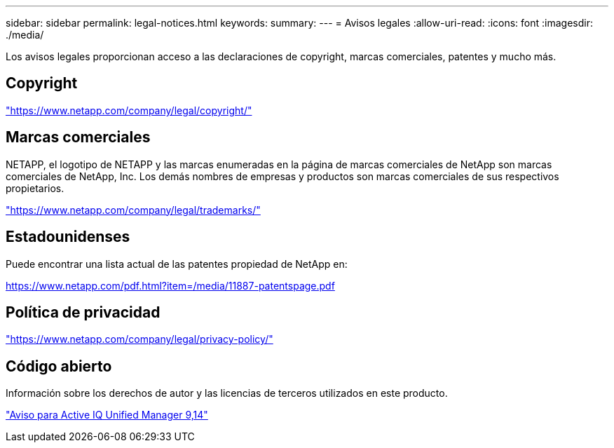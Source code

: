 ---
sidebar: sidebar 
permalink: legal-notices.html 
keywords:  
summary:  
---
= Avisos legales
:allow-uri-read: 
:icons: font
:imagesdir: ./media/


[role="lead"]
Los avisos legales proporcionan acceso a las declaraciones de copyright, marcas comerciales, patentes y mucho más.



== Copyright

link:https://www.netapp.com/company/legal/copyright/["https://www.netapp.com/company/legal/copyright/"^]



== Marcas comerciales

NETAPP, el logotipo de NETAPP y las marcas enumeradas en la página de marcas comerciales de NetApp son marcas comerciales de NetApp, Inc. Los demás nombres de empresas y productos son marcas comerciales de sus respectivos propietarios.

link:https://www.netapp.com/company/legal/trademarks/["https://www.netapp.com/company/legal/trademarks/"^]



== Estadounidenses

Puede encontrar una lista actual de las patentes propiedad de NetApp en:

link:https://www.netapp.com/pdf.html?item=/media/11887-patentspage.pdf["https://www.netapp.com/pdf.html?item=/media/11887-patentspage.pdf"^]



== Política de privacidad

link:https://www.netapp.com/company/legal/privacy-policy/["https://www.netapp.com/company/legal/privacy-policy/"^]



== Código abierto

Información sobre los derechos de autor y las licencias de terceros utilizados en este producto.

https://library.netapp.com/ecm/ecm_download_file/ECMLP2886868["Aviso para Active IQ Unified Manager 9,14"]
